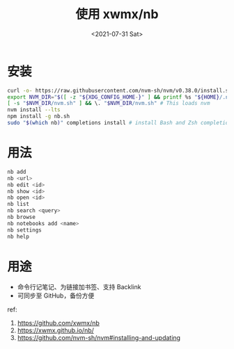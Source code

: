 #+TITLE: 使用 xwmx/nb
#+DATE: <2021-07-31 Sat>
#+HUGO_TAGS: 技术

* 安装
#+begin_src sh
  curl -o- https://raw.githubusercontent.com/nvm-sh/nvm/v0.38.0/install.sh | bash
  export NVM_DIR="$([ -z "${XDG_CONFIG_HOME-}" ] && printf %s "${HOME}/.nvm" || printf %s "${XDG_CONFIG_HOME}/nvm")"
  [ -s "$NVM_DIR/nvm.sh" ] && \. "$NVM_DIR/nvm.sh" # This loads nvm
  nvm install --lts
  npm install -g nb.sh
  sudo "$(which nb)" completions install # install Bash and Zsh completion scripts (recommended)
#+end_src

* 用法
#+begin_src sh
  nb add
  nb <url>
  nb edit <id>
  nb show <id>
  nb open <id>
  nb list
  nb search <query>
  nb browse
  nb notebooks add <name>
  nb settings
  nb help
#+end_src

* 用途
- 命令行记笔记、为链接加书签、支持 Backlink
- 可同步至 GitHub，备份方便

ref:

1. [[https://github.com/xwmx/nb]]
2. [[https://xwmx.github.io/nb/]]
3. [[https://github.com/nvm-sh/nvm#installing-and-updating]]
